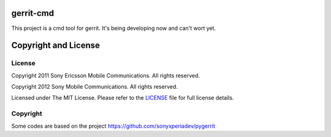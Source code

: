gerrit-cmd
==========

This project is a cmd tool for gerrit.
It's being developing now and can't wort yet.


Copyright and License
====================

License
-------

Copyright 2011 Sony Ericsson Mobile Communications. All rights reserved.

Copyright 2012 Sony Mobile Communications. All rights reserved.

Licensed under The MIT License.  Please refer to the `LICENSE`_ file for full
license details.

Copyright
---------

Some codes are based on the project https://github.com/sonyxperiadev/pygerrit
